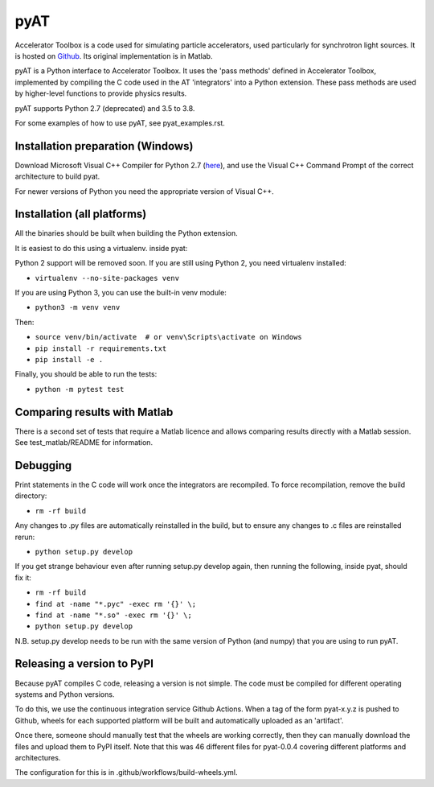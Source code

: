 pyAT
====

Accelerator Toolbox is a code used for simulating particle accelerators, used
particularly for synchrotron light sources. It is hosted on `Github
<https://github.com/atcollab>`_. Its original implementation is in Matlab.

pyAT is a Python interface to Accelerator Toolbox. It uses the 'pass methods'
defined in Accelerator Toolbox, implemented by compiling the C code used in the
AT 'integrators' into a Python extension. These pass methods are used by
higher-level functions to provide physics results.

pyAT supports Python 2.7 (deprecated) and 3.5 to 3.8.

For some examples of how to use pyAT, see pyat_examples.rst.


Installation preparation (Windows)
----------------------------------

Download Microsoft Visual C++ Compiler for Python 2.7 (`here
<https://www.microsoft.com/en-us/download/details.aspx?id=44266>`_), and use
the Visual C++ Command Prompt of the correct architecture to build pyat.

For newer versions of Python you need the appropriate version of Visual C++.


Installation (all platforms)
----------------------------

All the binaries should be built when building the Python extension.

It is easiest to do this using a virtualenv. inside pyat:

Python 2 support will be removed soon. If you are still using Python 2, you
need virtualenv installed:

* ``virtualenv --no-site-packages venv``

If you are using Python 3, you can use the built-in venv module:

* ``python3 -m venv venv``

Then:

* ``source venv/bin/activate  # or venv\Scripts\activate on Windows``
* ``pip install -r requirements.txt``
* ``pip install -e .``

Finally, you should be able to run the tests:

* ``python -m pytest test``


Comparing results with Matlab
-----------------------------

There is a second set of tests that require a Matlab licence and allows
comparing results directly with a Matlab session.  See test_matlab/README
for information.


Debugging
---------

Print statements in the C code will work once the integrators are
recompiled.  To force recompilation, remove the build directory:

* ``rm -rf build``

Any changes to .py files are automatically reinstalled in the build, but to
ensure any changes to .c files are reinstalled rerun:

* ``python setup.py develop``

If you get strange behaviour even after running setup.py develop again, then
running the following, inside pyat, should fix it:

* ``rm -rf build``
* ``find at -name "*.pyc" -exec rm '{}' \;``
* ``find at -name "*.so" -exec rm '{}' \;``
* ``python setup.py develop``

N.B. setup.py develop needs to be run with the same version of Python (and
numpy) that you are using to run pyAT.

Releasing a version to PyPI
---------------------------

Because pyAT compiles C code, releasing a version is not simple. The code
must be compiled for different operating systems and Python versions.

To do this, we use the continuous integration service Github Actions.
When a tag of the form pyat-x.y.z is pushed to Github, wheels for each
supported platform will be built and automatically uploaded as an 'artifact'.

Once there, someone should manually test that the wheels are working correctly,
then they can manually download the files and upload them to PyPI itself.
Note that this was 46 different files for pyat-0.0.4 covering different platforms and
architectures.

The configuration for this is in .github/workflows/build-wheels.yml.
